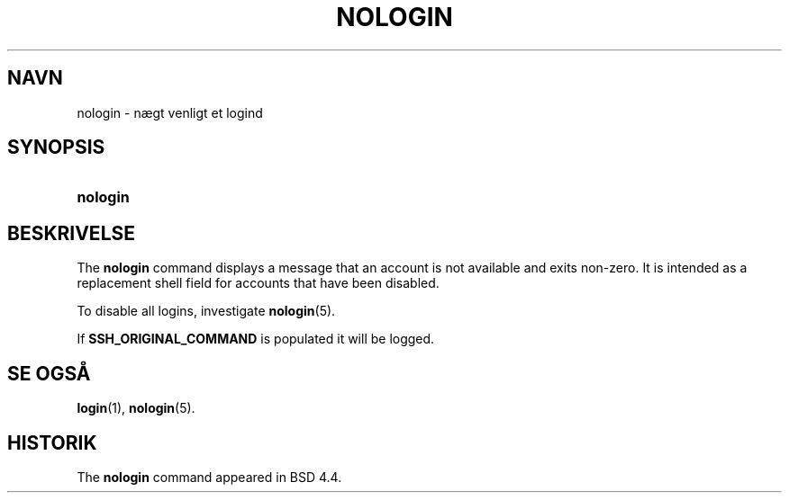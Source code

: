 '\" t
.\"     Title: nologin
.\"    Author: Nicolas Fran\(,cois <nicolas.francois@centraliens.net>
.\" Generator: DocBook XSL Stylesheets v1.79.1 <http://docbook.sf.net/>
.\"      Date: 02/01/2022
.\"    Manual: Kommandoer for systemh\(oandtering
.\"    Source: shadow-utils 4.11.1
.\"  Language: Danish
.\"
.TH "NOLOGIN" "8" "02/01/2022" "shadow\-utils 4\&.11\&.1" "Kommandoer for systemh\(oandterin"
.\" -----------------------------------------------------------------
.\" * Define some portability stuff
.\" -----------------------------------------------------------------
.\" ~~~~~~~~~~~~~~~~~~~~~~~~~~~~~~~~~~~~~~~~~~~~~~~~~~~~~~~~~~~~~~~~~
.\" http://bugs.debian.org/507673
.\" http://lists.gnu.org/archive/html/groff/2009-02/msg00013.html
.\" ~~~~~~~~~~~~~~~~~~~~~~~~~~~~~~~~~~~~~~~~~~~~~~~~~~~~~~~~~~~~~~~~~
.ie \n(.g .ds Aq \(aq
.el       .ds Aq '
.\" -----------------------------------------------------------------
.\" * set default formatting
.\" -----------------------------------------------------------------
.\" disable hyphenation
.nh
.\" disable justification (adjust text to left margin only)
.ad l
.\" -----------------------------------------------------------------
.\" * MAIN CONTENT STARTS HERE *
.\" -----------------------------------------------------------------
.SH "NAVN"
nologin \- n\(aegt venligt et logind
.SH "SYNOPSIS"
.HP \w'\fBnologin\fR\ 'u
\fBnologin\fR
.SH "BESKRIVELSE"
.PP
The
\fBnologin\fR
command displays a message that an account is not available and exits non\-zero\&. It is intended as a replacement shell field for accounts that have been disabled\&.
.PP
To disable all logins, investigate
\fBnologin\fR(5)\&.
.PP
If
\fBSSH_ORIGINAL_COMMAND\fR
is populated it will be logged\&.
.SH "SE OGS\(oA"
.PP
\fBlogin\fR(1),
\fBnologin\fR(5)\&.
.SH "HISTORIK"
.PP
The
\fBnologin\fR
command appeared in BSD 4\&.4\&.
